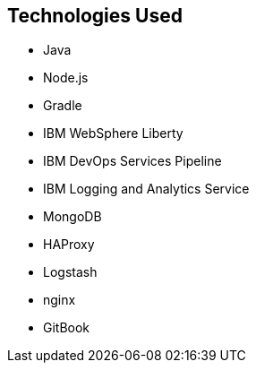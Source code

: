 ## Technologies Used

* Java
* Node.js
* Gradle
* IBM WebSphere Liberty
* IBM DevOps Services Pipeline
* IBM Logging and Analytics Service
* MongoDB
* HAProxy
* Logstash
* nginx
* GitBook